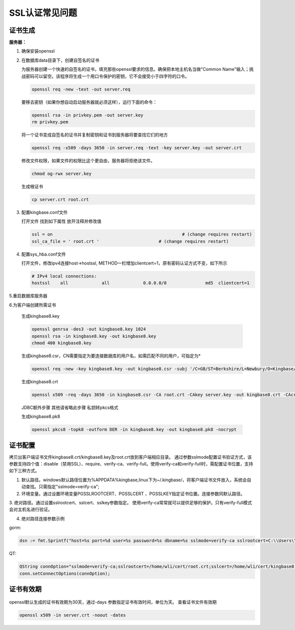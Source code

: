 .. _SSL认证常见问题:

SSL认证常见问题
===================


证书生成
--------------------

**服务器：**

1. 确保安装openssl

2. 在数据库data目录下，创建自签名的证书

   为服务器创建一个快速的自签名的证书，填充那些openssl要求的信息。确保把本地主机名当做"Common Name"输入；挑战密码可以留空。该程序将生成一个用口令保护的密钥，它不会接受小于四字符的口令。

   .. code::

      openssl req -new -text -out server.req

   要移去密钥（如果你想自动启动服务器就必须这样），运行下面的命令：

   .. code::

      openssl rsa -in privkey.pem -out server.key
      rm privkey.pem

   将一个证书变成自签名的证书并复制密钥和证书到服务器将要查找它们的地方

   .. code::

      openssl req -x509 -days 3650 -in server.req -text -key server.key -out server.crt

   修改文件权限，如果文件的权限比这个更自由，服务器将拒绝该文件。

   .. code::

      chmod og-rwx server.key

   生成根证书

   .. code::

      cp server.crt root.crt


3. 配置kingbase.conf文件

   打开文件 找到如下属性 放开注释并修改值

   .. code::

      ssl = on                                                  # (change requires restart)
      ssl_ca_file = ' root.crt '                       # (change requires restart)

4. 配置sys_hba.conf文件

   打开文件，修改ipv4连接host->hostssl, METHOD一栏增加clientcert=1，原有密码认证方式不变，如下所示

   .. code::

      # IPv4 local connections:
      hostssl    all             all             0.0.0.0/0               md5  clientcert=1


5.重启数据库服务器

6.为客户端创建所需证书

   生成kingbase8.key

   .. code::

      openssl genrsa -des3 -out kingbase8.key 1024
      openssl rsa -in kingbase8.key -out kingbase8.key
      chmod 400 kingbase8.key

   生成kingbase8.csr，CN需要指定为要连接数据库的用户名，如需匹配不同的用户，可指定为*

   .. code::

      openssl req -new -key kingbase8.key -out kingbase8.csr -subj '/C=GB/ST=Berkshire/L=Newbury/O=Kingbase/CN=SYSTEM'

   生成kingbase8.crt

   .. code::

      openssl x509 -req -days 3650 -in kingbase8.csr -CA root.crt -CAkey server.key -out kingbase8.crt -CAcreateserial

   JDBC额外步骤 其他请省略此步骤 私钥转pkcs格式

   生成kingbase8.pk8

   .. code::

      openssl pkcs8 -topk8 -outform DER -in kingbase8.key -out kingbase8.pk8 -nocrypt


证书配置
-----------------------


拷贝出客户端证书文件kingbase8.crt/kingbase8.key及root.crt放到客户端相应目录。
通过参数sslmode配置证书验证方式，该参数支持四个值：disable（禁用SSL）、require、verify-ca、verify-full。使用verify-ca和verify-full时，需配置证书位置，支持如下三种方式。

1. 默认路径。windows默认路径位置为%APPDATA%\kingbase\,linux下为~/.kingbase/，将客户端证书文件放入，系统会自动查找。只需指定"sslmode=verify-ca";

2. 环境变量。通过设置环境变量PGSSLROOTCERT、PGSSLCERT 、PGSSLKEY指定证书位置。连接参数同默认路径。

3. 绝对路径。通过设置sslrootcert、sslcert、sslkey参数指定。
使用verify-ca常常就可以提供足够的保护。只有verify-full模式会对主机名进行验证。

4. 绝对路径连接参数示例

gorm:

.. code::

   dsn := fmt.Sprintf("host=%s port=%d user=%s password=%s dbname=%s sslmode=verify-ca sslrootcert=C:\\Users\\GBJ-0256\\AppData\\Roaming\\kingbase8\\root.crt sslcert=C:\\Users\\GBJ-0256\\AppData\\Roaming\\kingbase8\\kingbase8.crt sslkey=C:\\Users\\GBJ-0256\\AppData\\Roaming\\kingbase8\\kingbase8.key",host, port, user, password, dbname)   

QT:

.. code::

   QString connOption="sslmode=verify-ca;sslrootcert=/home/wli/cert/root.crt;sslcert=/home/wli/cert/kingbase8.crt;sslkey=/home/wli/cert/kingbase8.key";
   conn.setConnectOptions(connOption); 


证书有效期
--------------------

.. figure:: images/ssl-1.png

openssl默认生成的证书有效期为30天，通过-days 参数指定证书有效时间，单位为天。
查看证书文件有效期

.. code::

   openssl x509 -in server.crt -noout -dates
